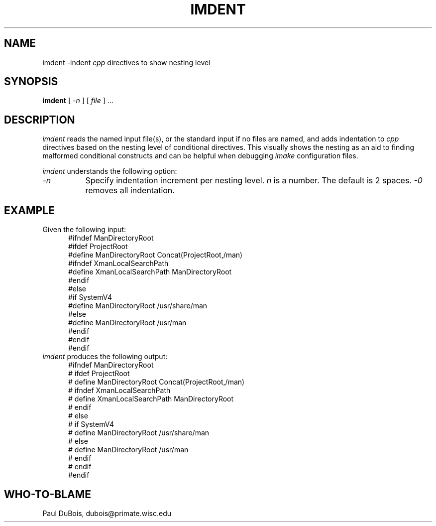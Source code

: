 .TH IMDENT 1
.\"
.SH NAME
imdent \-indent
.I cpp
directives to show nesting level
.\"
.SH SYNOPSIS
.B imdent
[
.I \-n
] [
.I file
] ...
.\"
.SH DESCRIPTION
.I imdent
reads the named input file(s), or the standard input if no files are named,
and adds indentation to
.I cpp
directives based on the nesting level of conditional directives.
This visually shows the nesting as an aid to finding malformed
conditional constructs and can be helpful when debugging
.I imake
configuration files.
.PP
.I imdent
understands the following option:
.TP 8
.I \-n
Specify indentation increment per nesting level.
.I n
is a number.
The default is 2 spaces.
.I \-0
removes all indentation.
.\"
.SH EXAMPLE
Given the following input:
.sp .5v
.in +.5i
.nf
#ifndef ManDirectoryRoot
#ifdef ProjectRoot
#define ManDirectoryRoot Concat(ProjectRoot,/man)
#ifndef XmanLocalSearchPath
#define XmanLocalSearchPath ManDirectoryRoot
#endif
#else
#if SystemV4
#define ManDirectoryRoot /usr/share/man
#else
#define ManDirectoryRoot /usr/man
#endif
#endif
#endif
.fi
.in
.sp .5v
.I imdent
produces the following output:
.sp .5v
.in +.5i
.nf
#ifndef ManDirectoryRoot
#  ifdef ProjectRoot
#    define ManDirectoryRoot Concat(ProjectRoot,/man)
#    ifndef XmanLocalSearchPath
#      define XmanLocalSearchPath ManDirectoryRoot
#    endif
#  else
#    if SystemV4
#      define ManDirectoryRoot /usr/share/man
#    else
#      define ManDirectoryRoot /usr/man
#    endif
#  endif
#endif
.fi
.in
.\"
.SH "WHO-TO-BLAME"
Paul DuBois, dubois@primate.wisc.edu
.\"

